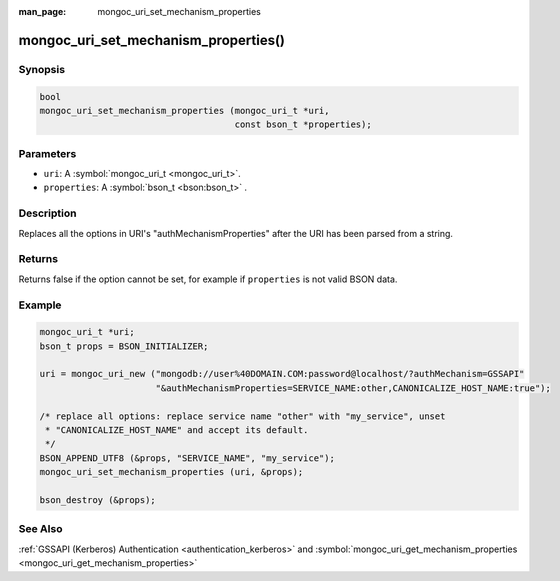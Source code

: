 :man_page: mongoc_uri_set_mechanism_properties

mongoc_uri_set_mechanism_properties()
=====================================

Synopsis
--------

.. code-block:: none

  bool
  mongoc_uri_set_mechanism_properties (mongoc_uri_t *uri,
                                       const bson_t *properties);
    

Parameters
----------

* ``uri``: A :symbol:`mongoc_uri_t <mongoc_uri_t>`.
* ``properties``: A :symbol:`bson_t <bson:bson_t>` .

Description
-----------

Replaces all the options in URI's "authMechanismProperties" after the URI has been parsed from a string.

Returns
-------

Returns false if the option cannot be set, for example if ``properties`` is not valid BSON data.

Example
-------

.. code-block:: none

  mongoc_uri_t *uri;
  bson_t props = BSON_INITIALIZER;

  uri = mongoc_uri_new ("mongodb://user%40DOMAIN.COM:password@localhost/?authMechanism=GSSAPI"
                        "&authMechanismProperties=SERVICE_NAME:other,CANONICALIZE_HOST_NAME:true");

  /* replace all options: replace service name "other" with "my_service", unset
   * "CANONICALIZE_HOST_NAME" and accept its default.
   */
  BSON_APPEND_UTF8 (&props, "SERVICE_NAME", "my_service");
  mongoc_uri_set_mechanism_properties (uri, &props);

  bson_destroy (&props);

See Also
--------

:ref:`GSSAPI (Kerberos) Authentication <authentication_kerberos>` and :symbol:`mongoc_uri_get_mechanism_properties <mongoc_uri_get_mechanism_properties>`

